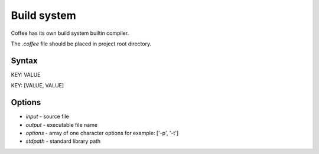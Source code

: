 Build system
============

Coffee has its own build system builtin compiler.

The `.coffee` file should be placed in project root
directory.

Syntax
------

KEY: VALUE

KEY: [VALUE, VALUE]

Options
-------
* `input` - source file
* `output` - executable file name
* `options` - array of one character options for example: ['-p', '-t']
* `stdpath` - standard library path
